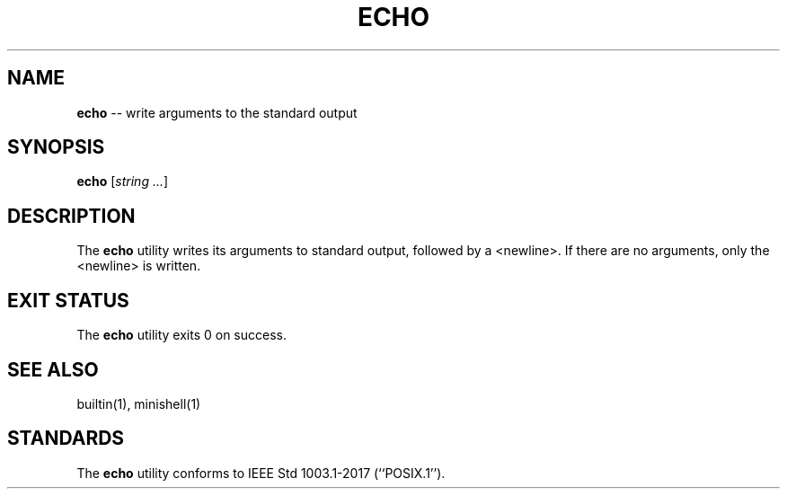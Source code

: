 .TH ECHO 1 "February 08, 2021" "FT" "FT General Commands Manual"
.SH NAME
.B echo
\-\- write arguments to the standard output
.SH SYNOPSIS
.B echo
[\fIstring ...\fR]
.SH DESCRIPTION
The
.B echo
utility writes its arguments to standard output, followed by a <newline>.
If there are no arguments, only the <newline> is written.
.SH EXIT STATUS
The
.B echo
utility exits 0 on success.
.SH SEE ALSO
builtin(1), minishell(1)
.SH STANDARDS
The
.B echo
utility conforms to IEEE Std 1003.1-2017 (``POSIX.1'').
